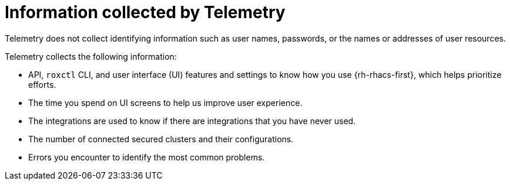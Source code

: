 // Module included in the following assemblies:
//
// * telemetry/about-telemetry.adoc
:_content-type: CONCEPT
[id="information-collected-by-telemetry_{context}"]
= Information collected by Telemetry

Telemetry does not collect identifying information such as user names, passwords, or the names or addresses of user resources.

Telemetry collects the following information:

* API, `roxctl` CLI, and user interface (UI) features and settings to know how you use {rh-rhacs-first}, which helps prioritize efforts.
* The time you spend on UI screens to help us improve user experience.
* The integrations are used to know if there are integrations that you have never used.
* The number of connected secured clusters and their configurations.
* Errors you encounter to identify the most common problems.